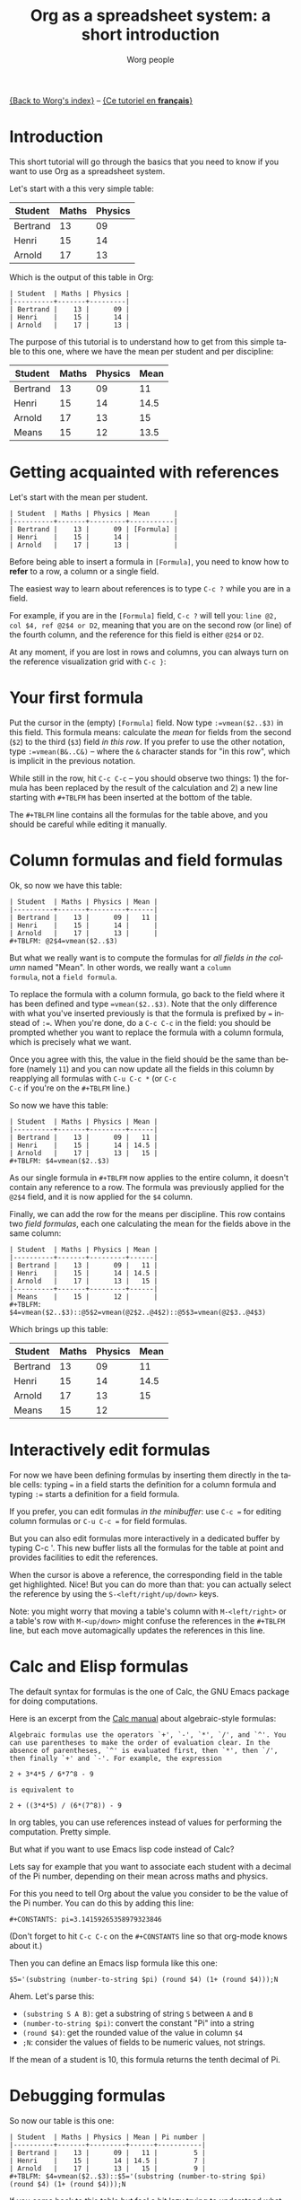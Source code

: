 #+TITLE:      Org as a spreadsheet system: a short introduction
#+AUTHOR:     Worg people
#+EMAIL:      bzg AT altern DOT org
#+OPTIONS:    H:3 num:nil toc:t \n:nil @:t ::t |:t ^:t -:t f:t *:t TeX:t LaTeX:t skip:nil d:(HIDE) tags:not-in-toc
#+STARTUP:    align fold nodlcheck hidestars oddeven lognotestate
#+SEQ_TODO:   TODO(t) INPROGRESS(i) WAITING(w@) | DONE(d) CANCELED(c@)
#+TAGS:       Write(w) Update(u) Fix(f) Check(c) 
#+LANGUAGE:   en
#+PRIORITIES: A C B
#+CATEGORY:   worg
#+CONSTANTS: pi=3.14159265358979323846

[[file:../index.org][{Back to Worg's index}]] -- [[file:org-tableur-tutoriel.org][{Ce tutoriel en *français*}]]

* Introduction

This short tutorial will go through the basics that you need to know
if you want to use Org as a spreadsheet system.

Let's start with a this very simple table:

| Student  | Maths | Physics |
|----------+-------+---------|
| Bertrand |    13 |      09 |
| Henri    |    15 |      14 |
| Arnold   |    17 |      13 |

Which is the output of this table in Org:

: | Student  | Maths | Physics |
: |----------+-------+---------|
: | Bertrand |    13 |      09 |
: | Henri    |    15 |      14 |
: | Arnold   |    17 |      13 |

The purpose of this tutorial is to understand how to get from this
simple table to this one, where we have the mean per student and per
discipline:

| Student  | Maths | Physics | Mean |
|----------+-------+---------+------|
| Bertrand |    13 |      09 |   11 |
| Henri    |    15 |      14 | 14.5 |
| Arnold   |    17 |      13 |   15 |
|----------+-------+---------+------|
| Means    |    15 |      12 | 13.5 |

* Getting acquainted with references

Let's start with the mean per student.

: | Student  | Maths | Physics | Mean      |
: |----------+-------+---------+-----------|
: | Bertrand |    13 |      09 | [Formula] |
: | Henri    |    15 |      14 |           |
: | Arnold   |    17 |      13 |           |

Before being able to insert a formula in =[Formula]=, you need to know
how to *refer* to a row, a column or a single field.

The easiest way to learn about references is to type =C-c ?= while you
are in a field.

For example, if you are in the =[Formula]= field, =C-c ?= will tell
you: =line @2, col $4, ref @2$4 or D2=, meaning that you are on the
second row (or line) of the fourth column, and the reference for this
field is either =@2$4= or =D2=.

At any moment, if you are lost in rows and columns, you can always
turn on the reference visualization grid with =C-c }=:

[[file:../images/bzg/reference_visualization.jpg]]

* Your first formula

Put the cursor in the (empty) =[Formula]= field.  Now type
=:=vmean($2..$3)= in this field.  This formula means: calculate the
/mean/ for fields from the second (=$2=) to the third (=$3=) field /in
this row/.  If you prefer to use the other notation, type
=:=vmean(B&..C&)= -- where the =&= character stands for "in this row",
which is implicit in the previous notation.

While still in the row, hit =C-c C-c= -- you should observe two
things: 1) the formula has been replaced by the result of the
calculation and 2) a new line starting with =#+TBLFM= has been
inserted at the bottom of the table.

The =#+TBLFM= line contains all the formulas for the table above, and
you should be careful while editing it manually.

* Column formulas and field formulas

Ok, so now we have this table:

: | Student  | Maths | Physics | Mean |
: |----------+-------+---------+------|
: | Bertrand |    13 |      09 |   11 |
: | Henri    |    15 |      14 |      |
: | Arnold   |    17 |      13 |      |
: #+TBLFM: @2$4=vmean($2..$3)

But what we really want is to compute the formulas for /all fields in
the column/ named "Mean".  In other words, we really want a =column
formula=, not a =field formula=.

To replace the formula with a column formula, go back to the field
where it has been defined and type ~=vmean($2..$3)~.  Note that the
only difference with what you've inserted previously is that the
formula is prefixed by ~=~ instead of ~:=~.  When you're done, do a
=C-c C-c= in the field: you should be prompted whether you want to
replace the formula with a column formula, which is precisely what we
want.

Once you agree with this, the value in the field should be the same
than before (namely =11=) and you can now update all the fields in
this column by reapplying all formulas with =C-u C-c *= (or =C-c
C-c= if you're on the =#+TBLFM= line.)

So now we have this table:

: | Student  | Maths | Physics | Mean |
: |----------+-------+---------+------|
: | Bertrand |    13 |      09 |   11 |
: | Henri    |    15 |      14 | 14.5 |
: | Arnold   |    17 |      13 |   15 |
: #+TBLFM: $4=vmean($2..$3)

As our single formula in =#+TBLFM= now applies to the entire column,
it doesn't contain any reference to a row.  The formula was previously
applied for the =@2$4= field, and it is now applied for the =$4=
column.

Finally, we can add the row for the means per discipline.  This row
contains two /field formulas/, each one calculating the mean for the
fields above in the same column:

: | Student  | Maths | Physics | Mean |
: |----------+-------+---------+------|
: | Bertrand |    13 |      09 |   11 |
: | Henri    |    15 |      14 | 14.5 |
: | Arnold   |    17 |      13 |   15 |
: |----------+-------+---------+------|
: | Means    |    15 |      12 |      |
: #+TBLFM: $4=vmean($2..$3)::@5$2=vmean(@2$2..@4$2)::@5$3=vmean(@2$3..@4$3)

Which brings up this table:

| Student  | Maths | Physics | Mean |
|----------+-------+---------+------|
| Bertrand |    13 |      09 |   11 |
| Henri    |    15 |      14 | 14.5 |
| Arnold   |    17 |      13 |   15 |
|----------+-------+---------+------|
| Means    |    15 |      12 |      |
#+TBLFM: $4=vmean($2..$3)::@5$2=vmean(@2$2..@4$2)::@5$3=vmean(@2$3..@4$3)

* Interactively edit formulas

For now we have been defining formulas by inserting them directly in
the table cells: typing ~=~ in a field starts the definition for a
column formula and typing ~:=~ starts a definition for a field
formula.  

If you prefer, you can edit formulas /in the minibuffer/: use =C-c ==
for editing column formulas or =C-u C-c == for field formulas.

But you can also edit formulas more interactively in a dedicated
buffer by typing C-c '.  This new buffer lists all the formulas for
the table at point and provides facilities to edit the references.

When the cursor is above a reference, the corresponding field in the
table get highlighted.  Nice!  But you can do more than that: you can
actually select the reference by using the =S-<left/right/up/down>=
keys.

[[file:../images/bzg/formulas_editor.jpg]]

Note: you might worry that moving a table's column with
=M-<left/right>= or a table's row with =M-<up/down>= might confuse the
references in the =#+TBLFM= line, but each move automagically updates
the references in this line.

* Calc and Elisp formulas

The default syntax for formulas is the one of Calc, the GNU Emacs
package for doing computations.

Here is an excerpt from the [[http://www.delorie.com/gnu/docs/calc/calc_21.html][Calc manual]] about algebraic-style
formulas:

: Algebraic formulas use the operators `+', `-', `*', `/', and `^'. You
: can use parentheses to make the order of evaluation clear. In the
: absence of parentheses, `^' is evaluated first, then `*', then `/',
: then finally `+' and `-'. For example, the expression
: 
: 2 + 3*4*5 / 6*7^8 - 9
: 
: is equivalent to
: 
: 2 + ((3*4*5) / (6*(7^8)) - 9

In org tables, you can use references instead of values for performing
the computation.  Pretty simple.

But what if you want to use Emacs lisp code instead of Calc?  

Lets say for example that you want to associate each student with a
decimal of the Pi number, depending on their mean across maths and
physics.

For this you need to tell Org about the value you consider to be the
value of the Pi number.  You can do this by adding this line:

: #+CONSTANTS: pi=3.14159265358979323846

(Don't forget to hit =C-c C-c= on the =#+CONSTANTS= line so that
org-mode knows about it.)

Then you can define an Emacs lisp formula like this one:

: $5='(substring (number-to-string $pi) (round $4) (1+ (round $4)));N

Ahem.  Let's parse this: 

- =(substring S A B)=: get a substring of string =S= between =A= and
  =B=
- =(number-to-string $pi)=: convert the constant "Pi" into a string
- =(round $4)=: get the rounded value of the value in column =$4=
- =;N=: consider the values of fields to be numeric values, not strings.

If the mean of a student is 10, this formula returns the tenth decimal
of Pi.

* Debugging formulas

So now our table is this one:

: | Student  | Maths | Physics | Mean | Pi number |
: |----------+-------+---------+------+-----------|
: | Bertrand |    13 |      09 |   11 |         5 |
: | Henri    |    15 |      14 | 14.5 |         7 |
: | Arnold   |    17 |      13 |   15 |         9 |
: #+TBLFM: $4=vmean($2..$3)::$5='(substring (number-to-string $pi) (round $4) (1+ (round $4)));N

If you come back to this table but feel a bit lazy trying to
understand what the Emacs Lisp function does, you might as well want
to *debug* the formula and follow the computation step by step.

Turn the formulas debugger on with =C-c {= and hit =C-c C-c= in a
field (or =C-u C-c *= anywhere on this table.)  This will perform the
computations of the formulas one by one, and display details about the
steps of the computation for each formula in a separate buffer.

Here is what such a buffer looks like:

: Substitution history of formula
: Orig:   '(substring (number-to-string $pi) (round $4) (1+ (round $4)));N
: $xyz->  '(substring (number-to-string 3.14159265358979323846) (round $4) (1+ (round $4)))
: @r$c->  '(substring (number-to-string 3.14159265358979323846) (round $4) (1+ (round $4)))
: $1->    '(substring (number-to-string 3.14159265358979323846) (round 11) (1+ (round 11)))
: Result: 5
: Format: NONE
: Final:  5

Once you're done checking the formulas, you can switch the debugger
off by hitting =C-c {= again.

* Much, much more...

Using Org as a spreadsheet system turns to be really handy.

But you can do a lot more than that!  You can use relative references,
define names for columns and parameters for formulas, define fields that
should be automatically recalculated, etc.  You can also use Emacs lisp in
formulas ([[file:org-spreadsheet-lisp-formulas.org][read this tutorial]]).

Have a look to the [[http://orgmode.org/org.html#Advanced-features][advanced features]] in Org-mode manual, it will give you a
quick overlook on this...
















